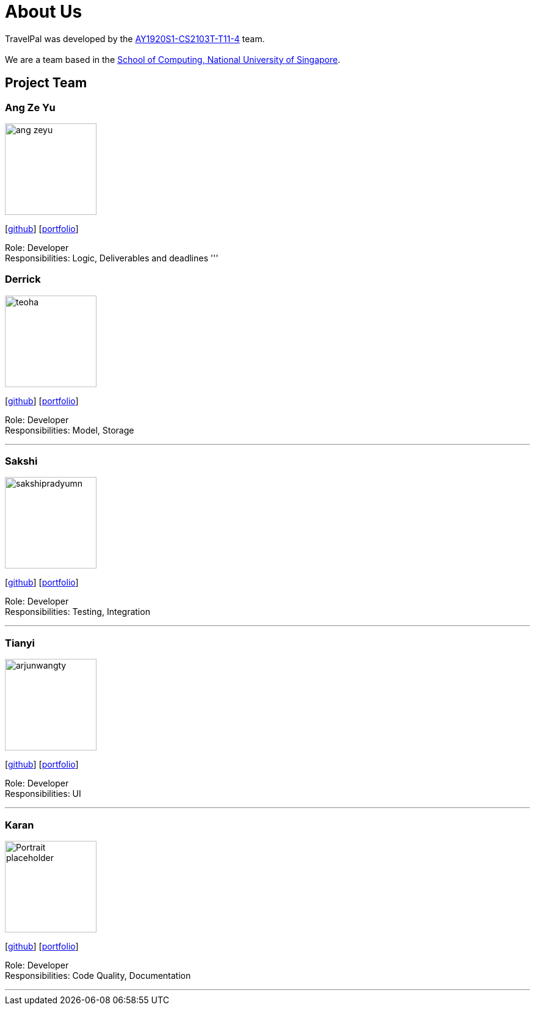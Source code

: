 = About Us
:site-section: AboutUs
:relfileprefix: team/
:imagesDir: images
:stylesDir: stylesheets

TravelPal was developed by the https://github.com/AY1920S1-CS2103T-T11-4[AY1920S1-CS2103T-T11-4] team. +
{empty} +
We are a team based in the http://www.comp.nus.edu.sg[School of Computing, National University of Singapore].

== Project Team

=== Ang Ze Yu
image::ang-zeyu.png[width="150", align="left"]
{empty}[https://github.com/ang-zeyu[github]] [<<johndoe#, portfolio>>]

Role: Developer +
Responsibilities: Logic, Deliverables and deadlines
'''

=== Derrick
image::teoha.png[width="150", align="left"]
{empty}[https://github.com/teoha[github]] [<<johndoe#, portfolio>>]

Role: Developer +
Responsibilities: Model, Storage

'''

=== Sakshi
image::sakshipradyumn.png[width="150", align="left"]
{empty}[https://github.com/SakshiPradyumn[github]] [<<johndoe#, portfolio>>]

Role: Developer +
Responsibilities: Testing, Integration

'''

=== Tianyi
image::arjunwangty.png[width="150", align="left"]
{empty}[https://github.com/arjunwangty[github]] [<<johndoe#, portfolio>>]

Role: Developer +
Responsibilities: UI

'''

=== Karan
image::Portrait_placeholder.png[width="150", align="left"]
{empty}[https://github.com/eizon05[github]] [<<johndoe#, portfolio>>]

Role: Developer +
Responsibilities: Code Quality, Documentation

'''
